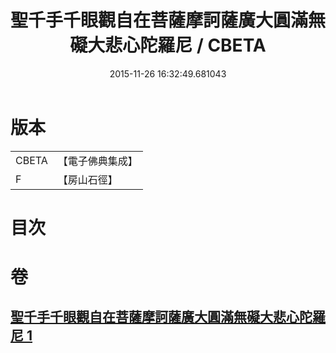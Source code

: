 #+TITLE: 聖千手千眼觀自在菩薩摩訶薩廣大圓滿無礙大悲心陀羅尼 / CBETA
#+DATE: 2015-11-26 16:32:49.681043
* 版本
 |     CBETA|【電子佛典集成】|
 |         F|【房山石徑】  |

* 目次
* 卷
** [[file:KR6j0264_001.txt][聖千手千眼觀自在菩薩摩訶薩廣大圓滿無礙大悲心陀羅尼 1]]
